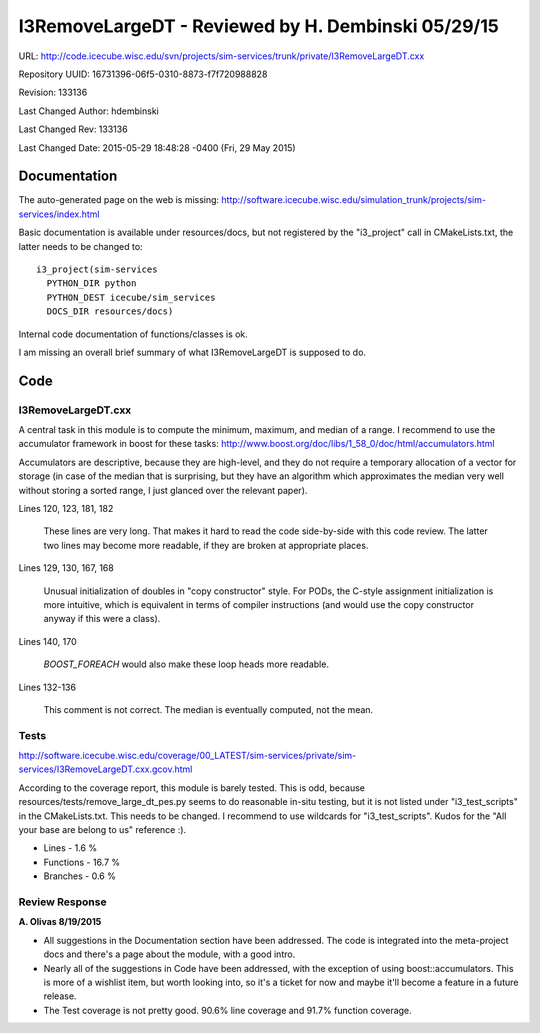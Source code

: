 I3RemoveLargeDT - Reviewed by H. Dembinski 05/29/15
=================================================== 

URL: http://code.icecube.wisc.edu/svn/projects/sim-services/trunk/private/I3RemoveLargeDT.cxx

Repository UUID: 16731396-06f5-0310-8873-f7f720988828

Revision: 133136

Last Changed Author: hdembinski

Last Changed Rev: 133136

Last Changed Date: 2015-05-29 18:48:28 -0400 (Fri, 29 May 2015)

Documentation
*************
The auto-generated page on the web is missing:
http://software.icecube.wisc.edu/simulation_trunk/projects/sim-services/index.html

Basic documentation is available under resources/docs, but not registered by the "i3_project" call in CMakeLists.txt, the latter needs to be changed to::

    i3_project(sim-services
      PYTHON_DIR python
      PYTHON_DEST icecube/sim_services
      DOCS_DIR resources/docs)

Internal code documentation of functions/classes is ok.

I am missing an overall brief summary of what I3RemoveLargeDT is supposed to do.

Code
*************

I3RemoveLargeDT.cxx
+++++++++++++++++++

A central task in this module is to compute the minimum, maximum, and median of a range. I recommend to use the accumulator framework in boost for these tasks:
http://www.boost.org/doc/libs/1_58_0/doc/html/accumulators.html

Accumulators are descriptive, because they are high-level, and they do not require a temporary allocation of a vector for storage (in case of the median that is surprising, but they have an algorithm which approximates the median very well without storing a sorted range, I just glanced over the relevant paper).

Lines 120, 123, 181, 182

  These lines are very long. That makes it hard to read the code side-by-side with this code review. The latter two lines may become more readable, if they are broken at appropriate places.

Lines 129, 130, 167, 168

  Unusual initialization of doubles in "copy constructor" style. For PODs, the C-style assignment initialization is more intuitive, which is equivalent in terms of compiler instructions (and would use the copy constructor anyway if this were a class).

Lines 140, 170

  `BOOST_FOREACH` would also make these loop heads more readable.

Lines 132-136

  This comment is not correct. The median is eventually computed, not the mean.

Tests
+++++
http://software.icecube.wisc.edu/coverage/00_LATEST/sim-services/private/sim-services/I3RemoveLargeDT.cxx.gcov.html

According to the coverage report, this module is barely tested. This is odd, because resources/tests/remove_large_dt_pes.py seems to do reasonable in-situ testing, but it is not listed under "i3_test_scripts" in the CMakeLists.txt. This needs to be changed. I recommend to use wildcards for "i3_test_scripts". Kudos for the "All your base are belong to us" reference :).

- Lines - 1.6 %
- Functions - 16.7 %
- Branches - 0.6 %

Review Response 
+++++++++++++++
**A. Olivas 8/19/2015**

* All suggestions in the Documentation section have been addressed.  The code is integrated into the meta-project docs and there's a page about the module, with a good intro.
* Nearly all of the suggestions in Code have been addressed, with the exception of using boost::accumulators.  This is more of a wishlist item, but worth looking into, so it's a ticket for now and maybe it'll become a feature in a future release.
* The Test coverage is not pretty good. 90.6% line coverage and 91.7% function coverage.
